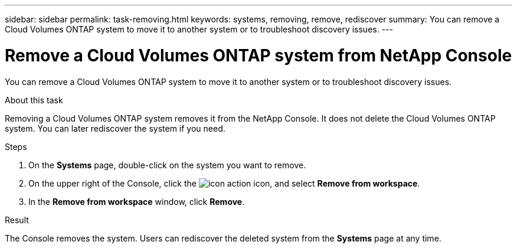 ---
sidebar: sidebar
permalink: task-removing.html
keywords: systems, removing, remove, rediscover
summary: You can remove a Cloud Volumes ONTAP system to move it to another system or to troubleshoot discovery issues.
---

= Remove a Cloud Volumes ONTAP system from NetApp Console
:hardbreaks:
:nofooter:
:icons: font
:linkattrs:
:imagesdir: ./media/

[.lead]
You can remove a Cloud Volumes ONTAP system to move it to another system or to troubleshoot discovery issues.

.About this task

Removing a Cloud Volumes ONTAP system removes it from the NetApp Console. It does not delete the Cloud Volumes ONTAP system. You can later rediscover the system if you need.

.Steps

. On the *Systems* page, double-click on the system you want to remove. 

. On the upper right of the Console, click the image:icon-action.png[] icon, and select *Remove from workspace*.
. In the *Remove from workspace* window, click *Remove*.

.Result

The Console removes the system. Users can rediscover the deleted system from the *Systems* page at any time.
